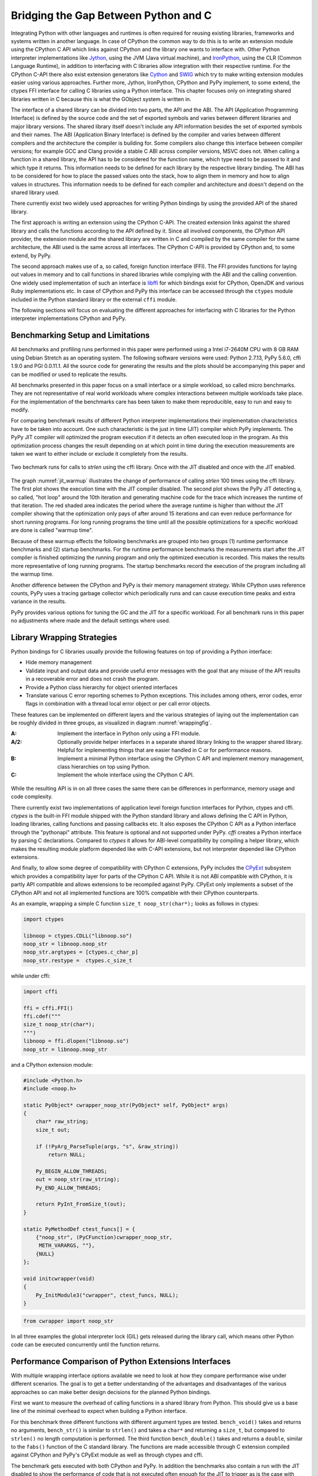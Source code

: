 Bridging the Gap Between Python and C
=====================================

Integrating Python with other languages and runtimes is often required for
reusing existing libraries, frameworks and systems written in another
language. In case of CPython the common way to do this is to write an
extension module using the CPython C API which links against CPython and the
library one wants to interface with. Other Python interpreter implementations
like `Jython <http://www.jython.org/>`__, using the JVM (Java virtual
machine), and `IronPython <http://ironpython.net/>`__, using the CLR (Common
Language Runtime), in addition to interfacing with C libraries allow
integration with their respective runtime. For the CPython C-API there also
exist extension generators like `Cython <http://cython.org/>`__ and `SWIG
<http://www.swig.org/>`__ which try to make writing extension modules easier
using various approaches. Further more, Jython, IronPython, CPython and PyPy
implement, to some extend, the ctypes FFI interface for calling C libraries
using a Python interface. This chapter focuses only on integrating shared
libraries written in C because this is what the GObject system is written in.

The interface of a shared library can be divided into two parts, the API and
the ABI. The API (Application Programming Interface) is defined by the source
code and the set of exported symbols and varies between different libraries
and major library versions. The shared library itself doesn't include any API
information besides the set of exported symbols and their names. The ABI
(Application Binary Interface) is defined by the compiler and varies between
different compilers and the architecture the compiler is building for. Some
compilers also change this interface between compiler versions; for example
GCC and Clang provide a stable C ABI across compiler versions, MSVC does not.
When calling a function in a shared library, the API has to be considered for
the function name, which type need to be passed to it and which type it
returns. This information needs to be defined for each library by the
respective library binding. The ABI has to be considered for how to place the
passed values onto the stack, how to align them in memory and how to align
values in structures. This information needs to be defined for each compiler
and architecture and doesn't depend on the shared library used.

There currently exist two widely used approaches for writing Python bindings
by using the provided API of the shared library.

The first approach is writing an extension using the CPython C-API. The 
created extension links against the shared library and calls the functions 
according to the API defined by it. Since all involved components, the CPython 
API provider, the extension module and the shared library are written in C and 
compiled by the same compiler for the same architecture, the ABI used is the 
same across all interfaces. The CPython C-API is provided by CPython and, to 
some extend, by PyPy.

The second approach makes use of a, so called, foreign function interface
(FFI). The FFI provides functions for laying out values in memory and to call
functions in shared libraries while complying with the ABI and the calling
convention. One widely used implementation of such an interface is `libffi
<https://sourceware.org/libffi/>`__ for which bindings exist for CPython,
OpenJDK and various Ruby implementations etc. In case of CPython and PyPy this
interface can be accessed through the ``ctypes`` module included in the Python
standard library or the external ``cffi`` module.

The following sections will focus on evaluating the different approaches for 
interfacing with C libraries for the Python interpreter implementations 
CPython and PyPy.


Benchmarking Setup and Limitations
----------------------------------

All benchmarks and profiling runs performed in this paper were performed using
a Intel i7-2640M CPU with 8 GB RAM using Debian Stretch as an operating
system. The following software versions were used: Python 2.7.13, PyPy 5.6.0,
cffi 1.9.0 and PGI 0.0.11.1. All the source code for generating the results
and the plots should be accompanying this paper and can be modified or used to
replicate the results.

All benchmarks presented in this paper focus on a small interface or a simple
workload, so called micro benchmarks. They are not representative of real
world workloads where complex interactions between multiple workloads take
place. For the implementation of the benchmarks care has been taken to make
them reproducible, easy to run and easy to modify.

For comparing benchmark results of different Python interpreter
implementations their implementation characteristics have to be taken into
account. One such characteristic is the just in time (JIT) compiler which PyPy
implements. The PyPy JIT compiler will optimized the program execution if it
detects an often executed loop in the program. As this optimization process
changes the result depending on at which point in time during the execution
measurements are taken we want to either include or exclude it completely from
the results.

.. _jit_warmup:

.. figure:: benchmarks/jit_warmup/jit_warmup.png
    :align: center
    :scale: 80%

    Two bechmark runs for calls to `strlen` using the cffi library.
    Once with the JIT disabled and once with the JIT enabled.

The graph :numref:`jit_warmup` illustrates the change of performance of
calling `strlen` 100 times using the cffi library. The first plot shows the
execution time with the JIT compiler disabled. The second plot shows the PyPy
JIT detecting a, so called, "hot loop" around the 10th iteration and
generating machine code for the trace which increases the runtime of that
iteration. The red shaded area indicates the period where the average runtime
is higher than without the JIT compiler showing that the optimization only
pays of after around 15 iterations and can even reduce performance for short
running programs. For long running programs the time until all the possible
optimizations for a specific workload are done is called "warmup time".

Because of these warmup effects the following benchmarks are grouped into two
groups (1) runtime performance benchmarks and (2) startup benchmarks. For the
runtime performance benchmarks the measurements start after the JIT compiler
is finished optimizing the running program and only the optimized execution is
recorded. This makes the results more representative of long running programs.
The startup benchmarks record the execution of the program including all the
warmup time.

Another difference between the CPython and PyPy is their memory management
strategy. While CPython uses reference counts, PyPy uses a tracing garbage
collector which periodically runs and can cause execution time peaks and extra
variance in the results.

PyPy provides various options for tuning the GC and the JIT for a specific
workload. For all benchmark runs in this paper no adjustments where made and
the default settings where used.


Library Wrapping Strategies
---------------------------

Python bindings for C libraries usually provide the following features on top 
of providing a Python interface:

* Hide memory management
* Validate input and output data and provide useful error messages with the
  goal that any misuse of the API results in a recoverable error and does
  not crash the program.
* Provide a Python class hierarchy for object oriented interfaces
* Translate various C error reporting schemes to Python exceptions.
  This includes among others, error codes, error flags in combination with a
  thread local error object or per call error objects.

These features can be implemented on different layers and the various
strategies of laying out the implementation can be roughly divided in three
groups, as visualized in diagram :numref:`wrappingfig`.

:A: Implement the interface in Python only using a FFI module.
:A/2: Optionally provide helper interfaces in a separate shared library linking
      to the wrapper shared library.
      Helpful for implementing things that are easier handled in C or
      for performance reasons.
:B: Implement a minimal Python interface using the CPython C API and implement 
    memory management, class hierarchies on top using Python.
:C: Implement the whole interface using the CPython C API.

.. figure:: images/ffi.png
    :name: wrappingfig
    :align: center
    :scale: 60%

While the resulting API is in on all three cases the same there can be
differences in performance, memory usage and code complexity.

There currently exist two implementations of application level foreign
function interfaces for Python, ctypes and cffi. *ctypes* is the built-in FFI
module shipped with the Python standard library and allows defining the C API
in Python, loading libraries, calling functions and passing callbacks etc. It
also exposes the CPython C API as a Python interface through the "pythonapi"
attribute. This feature is optional and not supported under PyPy. *cffi*
creates a Python interface by parsing C declarations. Compared to *ctypes* it
allows for ABI-level compatibility by compiling a helper library, which makes
the resulting module platform depended like with C-API extensions, but not
interpreter depended like CPython extensions.

And finally, to allow some degree of compatibility with CPython C extensions,
PyPy includes the `CPyExt
<https://bitbucket.org/pypy/pypy/src/default/pypy/module/cpyext/>`__ subsystem
which provides a compatibility layer for parts of the CPython C API. While it
is not ABI compatible with CPython, it is partly API compatible and allows
extensions to be recompiled against PyPy. CPyExt only implements a subset of
the CPython API and not all implemented functions are 100% compatible with
their CPython counterparts.

As an example, wrapping a simple C function ``size_t noop_str(char*);`` looks
as follows in ctypes:

.. code::

    import ctypes

    libnoop = ctypes.CDLL("libnoop.so")
    noop_str = libnoop.noop_str
    noop_str.argtypes = [ctypes.c_char_p]
    noop_str.restype =  ctypes.c_size_t

while under cffi:

.. code::

    import cffi

    ffi = cffi.FFI()
    ffi.cdef("""
    size_t noop_str(char*);
    """)
    libnoop = ffi.dlopen("libnoop.so")
    noop_str = libnoop.noop_str

and a CPython extension module:

.. code:: C

    #include <Python.h>
    #include <noop.h>

    static PyObject* cwrapper_noop_str(PyObject* self, PyObject* args)
    {
        char* raw_string;
        size_t out;

        if (!PyArg_ParseTuple(args, "s", &raw_string))
            return NULL;

        Py_BEGIN_ALLOW_THREADS;
        out = noop_str(raw_string);
        Py_END_ALLOW_THREADS;

        return PyInt_FromSize_t(out);
    }

    static PyMethodDef ctest_funcs[] = {
        {"noop_str", (PyCFunction)cwrapper_noop_str, 
         METH_VARARGS, ""},
        {NULL}
    };

    void initcwrapper(void)
    {
        Py_InitModule3("cwrapper", ctest_funcs, NULL);
    }

.. code::

    from cwrapper import noop_str


In all three examples the global interpreter lock (GIL) gets released during
the library call, which means other Python code can be executed concurrently
until the function returns.


Performance Comparison of Python Extensions Interfaces
------------------------------------------------------

With multiple wrapping interface options available we need to look at how they
compare performance wise under different scenarios. The goal is to get a
better understanding of the advantages and disadvantages of the various
approaches so can make better design decisions for the planned Python
bindings.

First we want to measure the overhead of calling functions in a shared library
from Python. This should give us a base line of the minimal overhead to expect
when building a Python interface.

For this benchmark three different functions with different argument types are
tested. ``bench_void()`` takes and returns no arguments, ``bench_str()`` is
similar to ``strlen()`` and takes a ``char*`` and returning a ``size_t``, but
compared to ``strlen()`` no length computation is performed. The third
function ``bench_double()`` takes and returns a ``double``, similar to the
``fabs()`` function of the C standard library. The functions are made
accessible through C extension compiled against CPython and PyPy's CPyExt
module as well as through ctypes and cffi.

The benchmark gets executed with both CPython and PyPy. In addition the
benchmarks also contain a run with the JIT disabled to show the performance of
code that is not executed often enough for the JIT to trigger as is the case
with setup or startup code that gets only executed once on start or command
line utilities where the requested work done is relatively small compared to
startup or shutdown related work.

For measuring time differences the Python function ``time.time()`` was used
which is implemented on Linux using the ``gettimeofday()`` system call which
on x86 systems provides microsecond accuracy (Kerrisk, Michael. The Linux
programming interface. No Starch Press, 2010., page 186).

Each function gets called 1000 times between measurements to reduce the
dependency on the timer accuracy and reduce overhead of the measurement
routine. To more accurately represent long running processes we try to not
include the warmup period of the PyPy JIT compiler. For this to be the case,
6000 measurements were taken and the first 3000 ignored. This configuration
was chosen based on the output of running PyPy with the ``jit-summary`` debug
option enabled. Running PyPy with ``PYPYLOG=jit-summary:stats.txt`` will print
the time PyPy spents in its tracing phase into the file ``stats.txt``. The
amount spend on tracing did not increase after 2000 runs up to 6000 runs, so
it can be assumed that after 3000 runs the JIT compiler is finished optimizing
the program execution, resulting in more representative results for long
running processes. The results are as follows:

========== =========== =============== ========== ==========
VM         FFI         Function        Mean [ms]  Stdev [ms]
========== =========== =============== ========== ==========
CPython    C-API       bench_void       0.05060   0.00159
CPython    C-API       bench_str        0.10331   0.00222
CPython    C-API       bench_double     0.12493   0.00458
CPython    ctypes      bench_void       0.11490   0.00275
CPython    ctypes      bench_str        0.28395   0.00946
CPython    ctypes      bench_double     0.37051   0.04155
CPython    cffi        bench_void       0.09451   0.00439
CPython    cffi        bench_str        0.16475   0.00885
CPython    cffi        bench_double     0.14292   0.00468
---------- ----------- --------------- ---------- ----------
PyPy       C-API       bench_void       0.17715   0.00527
PyPy       C-API       bench_str        0.82764   0.47006
PyPy       C-API       bench_double     0.98901   0.47044
PyPy       ctypes      bench_void       0.15611   0.00742
PyPy       ctypes      bench_str        0.31300   0.01034
PyPy       ctypes      bench_double     0.22562   0.00796
PyPy       cffi        bench_void       0.01681   0.00100
PyPy       cffi        bench_str        0.04308   0.00162
PyPy       cffi        bench_double     0.01676   0.00084
---------- ----------- --------------- ---------- ----------
PyPy-nojit C-API       bench_void       0.45654   0.01375
PyPy-nojit C-API       bench_str        1.21072   0.44854
PyPy-nojit C-API       bench_double     1.44844   0.51510
PyPy-nojit ctypes      bench_void       5.22192   0.17374
PyPy-nojit ctypes      bench_str       10.14334   0.07547
PyPy-nojit ctypes      bench_double     9.99481   0.40412
PyPy-nojit cffi        bench_void       0.43314   0.06852
PyPy-nojit cffi        bench_str        0.53657   0.00827
PyPy-nojit cffi        bench_double     0.55958   0.00760
========== =========== =============== ========== ==========

.. _ffibench:

.. figure:: benchmarks/ffi_apis/ffi_bench.svg
    :scale: 70%
    :align: center

    Comparison of three APIs for accessing shared C libraries in Python using 
    CPython, PyPy and PyPy with the JIT disabled.


Figure (:numref:`ffibench`) shows the result of calling strlen() and fabs()
1000 times. As can be seen, the C-API emulation module of PyPy performs
significantly worse than the CPython one and the JIT is not able to improve
much on that. As would be expected, PyPy with the JIT disabled performs the
worst in all cases, with a significant outlier for ctypes, where the JIT is
able to improve the call performance by a factor of ~30.

Given the performance of *CPyExt* and the fact that it does not cover all of
the CPython API leads to the conclusion that it should not be used for new
code and only for legacy code that is not performance sensitive.

Due to the bad performance of ctypes when run with PyPy and the JIT disabled
it should be avoided for code which is only executed once or which the JIT
is not able to optimize.

To get a better look at the better performing combinations see
:numref:`ffibenchzoom` for a zoomed in variant.

.. _ffibenchzoom:

.. figure:: benchmarks/ffi_apis/ffi_bench_zoom.svg
    :scale: 70%
    :align: center

    Comparison of three APIs for accessing shared C libraries in Python using 
    CPython, PyPy and PyPy with the JIT disabled (zoomed in)

If we take CPython with a C extension as a baseline for our comparison, we see
that ctypes performs 2-3 times worse and cffi has similar performance when
using CPython. PyPy + cffi on the other hand shows the best performance, with
an improvement of the factor 3 for ``bench_void()``.

If our target is having one implementation which performs well on both CPython
and PyPy then using cffi is the clear choice, at least for these kinds of
workloads.


Import Performance of FFI Libraries
'''''''''''''''''''''''''''''''''''

Overhead of function calls is not everything that needs to be considered. The
Python FFI modules have one downside compared to C extensions and that is that
defining the C interface happens at runtime, so every time the program is run
and the Python module imported. The work done at import time is also a
workload which PyPy is not good at optimizing at, since it mostly concerns
code which is only executed once in the lifetime of the program and the PyPy
JIT only optimizes code which is run 100s of times.

To compare the import times of both Python FFI libraries, cffi and ctypes, we
use the C library libgirepository, which provides an API for accessing GObject
Introspection data for bindings and is one of the main APIs used in bindings
like PyGObject and PGI. libgirepository's API
(https://developer.gnome.org/gi/unstable/index.html) consists of opaque
structures with inheritance, uses reference counting for memory management and
GLib's GError API for error reporting.

The first comparison of both implementations concerns the import time, the 
time it takes for the API wrapper to load, after which it can be used by the 
user. The following benchmark shows the result of measuring the import of the 
API 1000 times. The result does not include the interpreter startup time.

======= ======= ========= ==========
VM       API    Mean [ms] Stdev [ms]
======= ======= ========= ==========
PyPy    ctypes  114.84531 9.56864
CPython ctypes  51.12451  4.32315
PyPy    cffi    627.61576 14.55936
CPython cffi    298.70064 18.69073
======= ======= ========= ==========

The results show that the cffi based wrapper takes more than 5 times longer to 
import with both Python VM implementations as the ctypes based one. For 
analyzing where to most time is spent during import, the Python integrated 
``cProfile`` profiling module can be used.

The results were generated using the following command:
``python -m cProfile -s cumulative bench-cffilib.py``

::

         408826 function calls (402387 primitive calls) in 0.392 seconds

   Ordered by: cumulative time

   ncalls  tottime  percall  cumtime  percall filename:lineno(function)
        4    0.009    0.002    0.524    0.131 __init__.py:8(<module>)
        1    0.001    0.001    0.392    0.392 bench-cffilib.py:1(<module>)
       16    0.001    0.000    0.340    0.021 cparser.py:105(_parse)
    ....
    ....

The cProfile output shows various parameters of the execution for all executed
functions. Sorting the output by cumulative time spend in a function shows
that most time is spend in functions related to parsing C code. The C parsing
routine ``_parse()`` takes about 87%  of the total execution time in this
particular run. This highlights one of the main differences how C API is
defined in cffi compared to ctypes. While in ctypes this is done using Python
code and can be made a lazy operation i.e. executed on first access, cffi
infers the C API through parsing user provided C declarations. This in turn
highlights a weakness of PyPy interpreter and its JIT compiler, in which it
fails to optimize workloads which consist of lots of code only getting
executed once.

Disabling the PyPy JIT shows one more problem. The following results compare
the import times between PyPy with and without the JIT.

======= ===== ====== ========= ==========
VM      API   JIT    Mean [ms] Stdev [ms]
======= ===== ====== ========= ==========
PyPy    cffi  on     627.61576 14.55936
PyPy    cffi  off    534.63665 17.22417
======= ===== ====== ========= ==========

In case of the cffi API wrapper the import time decreases with the JIT
compiler disabled. Using the ``jit-summary`` debug option shows that the JIT
compiler takes around 250 ms to trace and optimize the execution but as the
code does not get executed often enough  the optimization process has a
negative effect on the total execution time.

One work around for unnecessary JIT compiler activity would be a PyPy provided
API to suspend the JIT compiler for a specific piece of code. This API could
be used by the user in case code is known to be executed only once. PyPy
currently only provides a way to globally disable the JIT at runtime which is
not thread safe and thus needs a global view of the program and can't be used
in libraries and would need to be implemented by the applications themselves.

If we look back at the function call benchmark results we see that while cffi
has less function call overhead compared to ctypes, especially in setup like
scenarios where the JIT is not active, it is considerably slower at defining
the C API definitions at runtime. This means for short lived applications, or
applications where the initial response time and fast initial feedback
matters, such as graphical user interfaces, ctypes might still be a better
choice.


Performance of Error Handling and Input Validation
''''''''''''''''''''''''''''''''''''''''''''''''''

With the overall goal of providing an easy to use Python API for a shared
library we also want to make sure that invalid usage of the API does not
result in crashes or undefined behavior. We also want to be sure that passing
too large integers will not result in silent truncation or overflow, and that
invalid types passed to the API result in proper Python exception being
raised. When using the Python FFI modules, where the final call happens on the
Python layer, this validation also needs to be written in Python and not in C.
In addition to input validation we also want to translate the various custom C
error reporting schemes to Python exceptions.

To see how the performance of the validation layer compares when written in
Python or in C we define the following C function called ``overhead()`` which
covers a variety of common argument types and combinations:

.. code:: C

    int overhead(int32_t* list, size_t num, char* utf8, int* error);

* It returns an integer where the value indicates if an error occurred. If it
  returns a value other than 0 the function will write an error status code to
  the pointer ``error``. This error reporting scheme is similar to the one
  used in GObject libraries with the GError API.
* The first two arguments are comprised of an integer array and a separate
  argument for the length of the array.
* The third argument takes an UTF-8 encoded, NULL terminated string.
* The last argument takes a pointer to where the error status code should
  be written to. If it is NULL no error code will be written.

The resulting Python API looks as follows:

.. code:: python

    def overhead(list_, text):
        """
        Args:
            list_ (List[int]): a list of integers
            text (unicode): a unicode text string
        Raises:
            Exception
            TypeError
            OverflowError
        """

        pass

* It just takes a list of integers and derives the length parameter it needs
  to forward to the C function from the list object. In case any of the
  contained integer objects can't be converted to a ``int32_t`` an
  ``OverflowError`` is raised.
* The ``text`` parameter can be a Python Unicode object and gets automatically
  encoded as UTF-8, as expected by the C function.
* In case the return value indicates an error ``Exception`` is raised.
* In case an object if unknown type is passed ``TypeError`` is raised.

The following benchmark compares the performance of calling the C function
through cffi, with and without the extra Python validation layer. In addition
the validation layer was also implemented in C using the CPython API. The
results shows the time needed for 5000 calls with 6000 measurements and and
the first 3000 ignored to not measure the JIT warmup effect.

========== ===== ======== ========= ==========
VM         API   Type     Mean [ms] Stdev [ms]
========== ===== ======== ========= ==========
CPython    cffi  wrapped  10.60281  0.20072
CPython    cffi  bare     1.42904   0.13829
CPython    c-api wrapped  1.99003   0.06758
---------- ----- -------- --------- ----------
PyPy       cffi  wrapped  0.74783   0.10501
PyPy       cffi  bare     0.48753   0.00877
PyPy       c-api wrapped  20.76836  0.98269
---------- ----- -------- --------- ----------
PyPy-nojit cffi  wrapped  20.89978  0.13806
PyPy-nojit cffi  bare     3.42861   0.05461
========== ===== ======== ========= ==========

While the validation does not add much overhead for PyPy with the JIT enabled,
there is an increase in runtime for CPython by a factor of 4-5 and ~6 for PyPy
with the JIT disabled. On CPython, the cffi call without validation is even
slower than the C-API one with validation. This shows that reimplementing this
API with FFI modules for it to be compatible with both CPython and PyPy will
result in performance degradation when CPython is used.


CFFI Special Cases with PyPy Storage Strategies
'''''''''''''''''''''''''''''''''''''''''''''''

While PyPy's JIT in combination with cffi can be faster than CPython when
calling functions with simple integer arguments, it's still not able to beat
CPython for passing lists of integers. In some cases the fact that all the
marshaling is done in Python directly can have advantage, even over optimized
C extensions. PyPy uses an optimization called "Storage Strategies" (Bolz,
Carl Friedrich, Lukas Diekmann, and Laurence Tratt. "Storage strategies for
collections in dynamically typed languages." ACM SIGPLAN Notices. Vol. 48. No.
10. ACM, 2013.) which change the implementation of a builtin data type on the
fly depending on the modifications done on it. For example a list of integers
that fits into the native integer data type doesn't get represented as a list
of boxed values but directly as an continuous integer array. In case a value,
not representable by that strategy, is added, the list changes to a generic
list capable of holding all value types. One such strategy is the integer
strategy for lists which stores the content of the list as a continuous array
of integers in memory.

PyPy contains an optimization (see
https://mail.python.org/pipermail/pypy-commit/2013-October/077864.html) where
this allows simply copying the memory and passing it to the C function without
the need to unbox and validated values. The following benchmarks shows the
performance of calling a C function with the following signature and passing a
list of 1000 integers without passing ownership to the function:

.. code:: C

    void int_list_args(int* list)

For both the cffi and C-API wrapper type and range checking is performed on
all the list elements. One measurement represents 1000 such calls. The
benchmark was run 1000 times to skip the PyPy JIT compiler warmup period and
further 1000 times for recording results.

======= ======= ======== ========= ==========
VM       API    Strategy Mean [ms] Stdev [ms]
======= ======= ======== ========= ==========
CPython C-API   None      3.37413  0.07061
CPython cffi    None     13.82507  0.26181
PyPy    cffi    Integer   1.98485  0.20028
PyPy    cffi    Object   12.29639  0.63988
======= ======= ======== ========= ==========

With the integer strategy, PyPy is faster than native CPython bindings. The
optimization of the storage layout of collections not only improved the
performance of Python code but also holds advantages for converting them to
native C data types.
